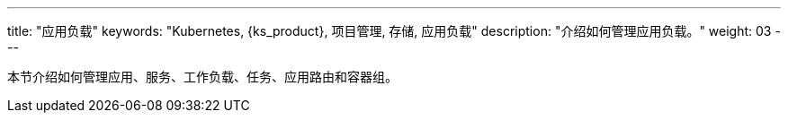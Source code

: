 ---
title: "应用负载"
keywords: "Kubernetes, {ks_product}, 项目管理, 存储, 应用负载"
description: "介绍如何管理应用负载。"
weight: 03
---


本节介绍如何管理应用、服务、工作负载、任务、应用路由和容器组。
